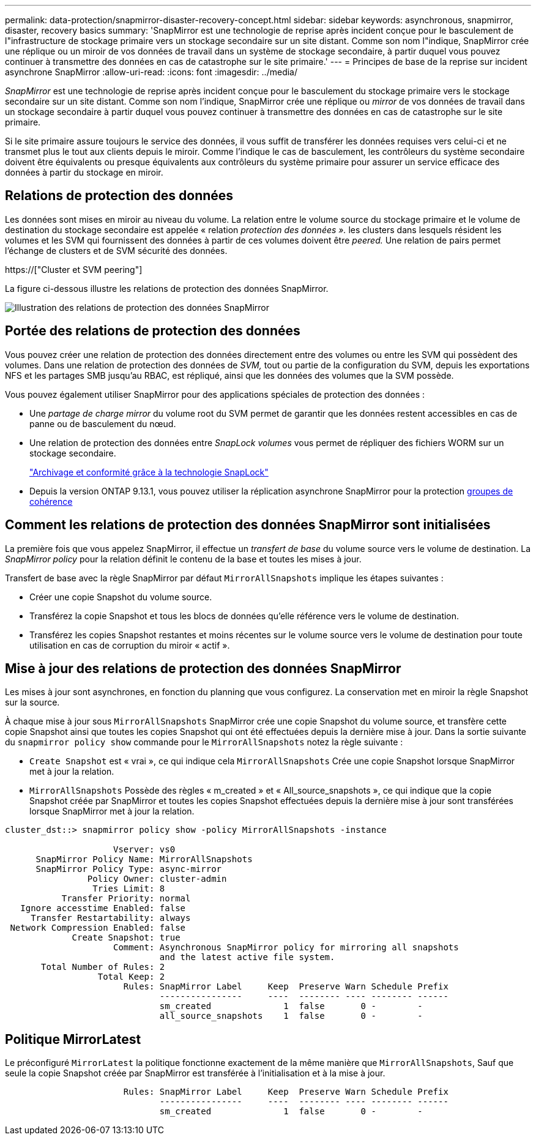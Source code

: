 ---
permalink: data-protection/snapmirror-disaster-recovery-concept.html 
sidebar: sidebar 
keywords: asynchronous, snapmirror, disaster, recovery basics 
summary: 'SnapMirror est une technologie de reprise après incident conçue pour le basculement de l"infrastructure de stockage primaire vers un stockage secondaire sur un site distant. Comme son nom l"indique, SnapMirror crée une réplique ou un miroir de vos données de travail dans un système de stockage secondaire, à partir duquel vous pouvez continuer à transmettre des données en cas de catastrophe sur le site primaire.' 
---
= Principes de base de la reprise sur incident asynchrone SnapMirror
:allow-uri-read: 
:icons: font
:imagesdir: ../media/


[role="lead"]
_SnapMirror_ est une technologie de reprise après incident conçue pour le basculement du stockage primaire vers le stockage secondaire sur un site distant. Comme son nom l'indique, SnapMirror crée une réplique ou _mirror_ de vos données de travail dans un stockage secondaire à partir duquel vous pouvez continuer à transmettre des données en cas de catastrophe sur le site primaire.

Si le site primaire assure toujours le service des données, il vous suffit de transférer les données requises vers celui-ci et ne transmet plus le tout aux clients depuis le miroir. Comme l'indique le cas de basculement, les contrôleurs du système secondaire doivent être équivalents ou presque équivalents aux contrôleurs du système primaire pour assurer un service efficace des données à partir du stockage en miroir.



== Relations de protection des données

Les données sont mises en miroir au niveau du volume. La relation entre le volume source du stockage primaire et le volume de destination du stockage secondaire est appelée « relation _protection des données »._ les clusters dans lesquels résident les volumes et les SVM qui fournissent des données à partir de ces volumes doivent être _peered._ Une relation de pairs permet l'échange de clusters et de SVM sécurité des données.

https://["Cluster et SVM peering"]

La figure ci-dessous illustre les relations de protection des données SnapMirror.

image::../media/snapmirror-for-dp-pg.gif[Illustration des relations de protection des données SnapMirror]



== Portée des relations de protection des données

Vous pouvez créer une relation de protection des données directement entre des volumes ou entre les SVM qui possèdent des volumes. Dans une relation de protection des données de _SVM,_ tout ou partie de la configuration du SVM, depuis les exportations NFS et les partages SMB jusqu'au RBAC, est répliqué, ainsi que les données des volumes que la SVM possède.

Vous pouvez également utiliser SnapMirror pour des applications spéciales de protection des données :

* Une _partage de charge mirror_ du volume root du SVM permet de garantir que les données restent accessibles en cas de panne ou de basculement du nœud.
* Une relation de protection des données entre _SnapLock volumes_ vous permet de répliquer des fichiers WORM sur un stockage secondaire.
+
link:../snaplock/index.html["Archivage et conformité grâce à la technologie SnapLock"]

* Depuis la version ONTAP 9.13.1, vous pouvez utiliser la réplication asynchrone SnapMirror pour la protection xref:../consistency-groups/index.html[groupes de cohérence]




== Comment les relations de protection des données SnapMirror sont initialisées

La première fois que vous appelez SnapMirror, il effectue un _transfert de base_ du volume source vers le volume de destination. La _SnapMirror policy_ pour la relation définit le contenu de la base et toutes les mises à jour.

Transfert de base avec la règle SnapMirror par défaut `MirrorAllSnapshots` implique les étapes suivantes :

* Créer une copie Snapshot du volume source.
* Transférez la copie Snapshot et tous les blocs de données qu'elle référence vers le volume de destination.
* Transférez les copies Snapshot restantes et moins récentes sur le volume source vers le volume de destination pour toute utilisation en cas de corruption du miroir « actif ».




== Mise à jour des relations de protection des données SnapMirror

Les mises à jour sont asynchrones, en fonction du planning que vous configurez. La conservation met en miroir la règle Snapshot sur la source.

À chaque mise à jour sous `MirrorAllSnapshots` SnapMirror crée une copie Snapshot du volume source, et transfère cette copie Snapshot ainsi que toutes les copies Snapshot qui ont été effectuées depuis la dernière mise à jour. Dans la sortie suivante du `snapmirror policy show` commande pour le `MirrorAllSnapshots` notez la règle suivante :

* `Create Snapshot` est « vrai », ce qui indique cela `MirrorAllSnapshots` Crée une copie Snapshot lorsque SnapMirror met à jour la relation.
* `MirrorAllSnapshots` Possède des règles « m_created » et « All_source_snapshots », ce qui indique que la copie Snapshot créée par SnapMirror et toutes les copies Snapshot effectuées depuis la dernière mise à jour sont transférées lorsque SnapMirror met à jour la relation.


[listing]
----
cluster_dst::> snapmirror policy show -policy MirrorAllSnapshots -instance

                     Vserver: vs0
      SnapMirror Policy Name: MirrorAllSnapshots
      SnapMirror Policy Type: async-mirror
                Policy Owner: cluster-admin
                 Tries Limit: 8
           Transfer Priority: normal
   Ignore accesstime Enabled: false
     Transfer Restartability: always
 Network Compression Enabled: false
             Create Snapshot: true
                     Comment: Asynchronous SnapMirror policy for mirroring all snapshots
                              and the latest active file system.
       Total Number of Rules: 2
                  Total Keep: 2
                       Rules: SnapMirror Label     Keep  Preserve Warn Schedule Prefix
                              ----------------     ----  -------- ---- -------- ------
                              sm_created              1  false       0 -        -
                              all_source_snapshots    1  false       0 -        -
----


== Politique MirrorLatest

Le préconfiguré `MirrorLatest` la politique fonctionne exactement de la même manière que `MirrorAllSnapshots`, Sauf que seule la copie Snapshot créée par SnapMirror est transférée à l'initialisation et à la mise à jour.

[listing]
----

                       Rules: SnapMirror Label     Keep  Preserve Warn Schedule Prefix
                              ----------------     ----  -------- ---- -------- ------
                              sm_created              1  false       0 -        -
----